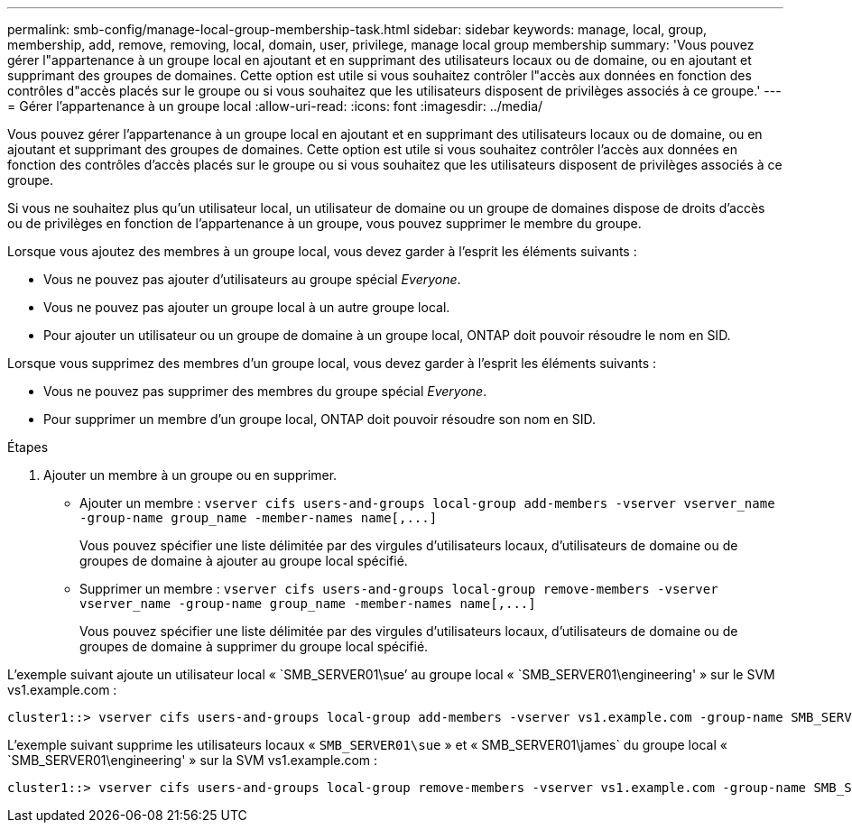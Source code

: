 ---
permalink: smb-config/manage-local-group-membership-task.html 
sidebar: sidebar 
keywords: manage, local, group, membership, add, remove, removing, local, domain, user, privilege, manage local group membership 
summary: 'Vous pouvez gérer l"appartenance à un groupe local en ajoutant et en supprimant des utilisateurs locaux ou de domaine, ou en ajoutant et supprimant des groupes de domaines. Cette option est utile si vous souhaitez contrôler l"accès aux données en fonction des contrôles d"accès placés sur le groupe ou si vous souhaitez que les utilisateurs disposent de privilèges associés à ce groupe.' 
---
= Gérer l'appartenance à un groupe local
:allow-uri-read: 
:icons: font
:imagesdir: ../media/


[role="lead"]
Vous pouvez gérer l'appartenance à un groupe local en ajoutant et en supprimant des utilisateurs locaux ou de domaine, ou en ajoutant et supprimant des groupes de domaines. Cette option est utile si vous souhaitez contrôler l'accès aux données en fonction des contrôles d'accès placés sur le groupe ou si vous souhaitez que les utilisateurs disposent de privilèges associés à ce groupe.

Si vous ne souhaitez plus qu'un utilisateur local, un utilisateur de domaine ou un groupe de domaines dispose de droits d'accès ou de privilèges en fonction de l'appartenance à un groupe, vous pouvez supprimer le membre du groupe.

Lorsque vous ajoutez des membres à un groupe local, vous devez garder à l'esprit les éléments suivants :

* Vous ne pouvez pas ajouter d'utilisateurs au groupe spécial _Everyone_.
* Vous ne pouvez pas ajouter un groupe local à un autre groupe local.
* Pour ajouter un utilisateur ou un groupe de domaine à un groupe local, ONTAP doit pouvoir résoudre le nom en SID.


Lorsque vous supprimez des membres d'un groupe local, vous devez garder à l'esprit les éléments suivants :

* Vous ne pouvez pas supprimer des membres du groupe spécial _Everyone_.
* Pour supprimer un membre d'un groupe local, ONTAP doit pouvoir résoudre son nom en SID.


.Étapes
. Ajouter un membre à un groupe ou en supprimer.
+
** Ajouter un membre : `+vserver cifs users-and-groups local-group add-members ‑vserver vserver_name -group-name group_name ‑member-names name[,...]+`
+
Vous pouvez spécifier une liste délimitée par des virgules d'utilisateurs locaux, d'utilisateurs de domaine ou de groupes de domaine à ajouter au groupe local spécifié.

** Supprimer un membre : `+vserver cifs users-and-groups local-group remove-members -vserver vserver_name -group-name group_name ‑member-names name[,...]+`
+
Vous pouvez spécifier une liste délimitée par des virgules d'utilisateurs locaux, d'utilisateurs de domaine ou de groupes de domaine à supprimer du groupe local spécifié.





L'exemple suivant ajoute un utilisateur local « `SMB_SERVER01\sue`' au groupe local « `SMB_SERVER01\engineering' » sur le SVM vs1.example.com :

[listing]
----
cluster1::> vserver cifs users-and-groups local-group add-members -vserver vs1.example.com -group-name SMB_SERVER01\engineering -member-names SMB_SERVER01\sue
----
L'exemple suivant supprime les utilisateurs locaux « `SMB_SERVER01\sue` » et « SMB_SERVER01\james` du groupe local « `SMB_SERVER01\engineering' » sur la SVM vs1.example.com :

[listing]
----
cluster1::> vserver cifs users-and-groups local-group remove-members -vserver vs1.example.com -group-name SMB_SERVER\engineering -member-names SMB_SERVER\sue,SMB_SERVER\james
----